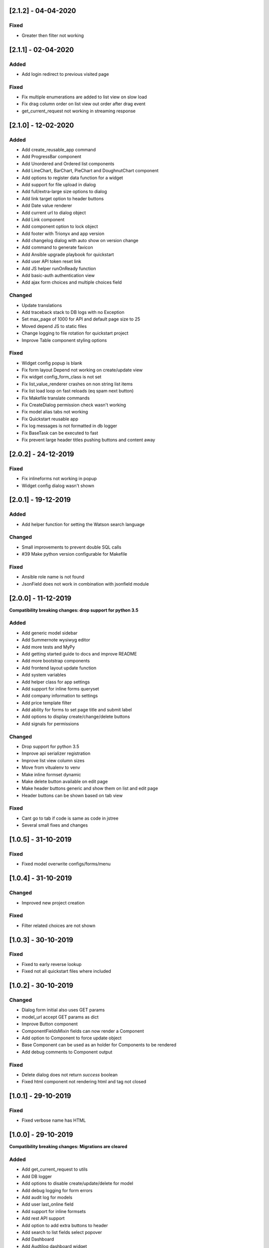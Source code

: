 [2.1.2] - 04-04-2020
--------------------
Fixed
~~~~~
- Greater then filter not working


[2.1.1] - 02-04-2020
--------------------
Added
~~~~~
- Add login redirect to previous visited page

Fixed
~~~~~
- Fix multiple enumerations are added to list view on slow load
- Fix drag column order on list view out order after drag event
- get_current_request not working in streaming response


[2.1.0] - 12-02-2020
--------------------
Added
~~~~~
- Add create_reusable_app command
- Add ProgressBar component
- Add Unordered and Ordered list components
- Add LineChart, BarChart, PieChart and DoughnutChart component
- Add options to register data function for a widget
- Add support for file upload in dialog
- Add full/extra-large size options to dialog
- Add link target option to header buttons
- Add Date value renderer
- Add current url to dialog object
- Add Link component
- Add component option to lock object
- Add footer with Trionyx and app version
- Add changelog dialog with auto show on version change
- Add command to generate favicon
- Add Ansible upgrade playbook for quickstart
- Add user API token reset link
- Add JS helper runOnReady function
- Add basic-auth authentication view
- Add ajax form choices and multiple choices field

Changed
~~~~~~~
- Update translations
- Add traceback stack to DB logs with no Exception
- Set max_page of 1000 for API and default page size to 25
- Moved depend JS to static files
- Change logging to file rotation for quickstart project
- Improve Table component styling options

Fixed
~~~~~
- Widget config popup is blank
- Fix form layout Depend not working on create/update view
- Fix widget config_form_class is not set
- Fix list_value_renderer crashes on non string list items
- Fix list load loop on fast reloads (eq spam next button)
- Fix Makefile translate commands
- Fix CreateDialog permission check wasn't working
- Fix model alias tabs not working
- Fix Quickstart reusable app
- Fix log messages is not formatted in db logger
- Fix BaseTask can be executed to fast
- Fix prevent large header titles pushing buttons and content away


[2.0.2] - 24-12-2019
--------------------
Fixed
~~~~~
- Fix inlineforms not working in popup
- Widget config dialog wasn't shown


[2.0.1] - 19-12-2019
--------------------
Added
~~~~~
- Add helper function for setting the Watson search language

Changed
~~~~~~~
- Small improvements to prevent double SQL calls
- #39 Make python version configurable for Makefile

Fixed
~~~~~
- Ansible role name is not found
- JsonField does not work in combination with jsonfield module


[2.0.0] - 11-12-2019
--------------------

**Compatibility breaking changes: drop support for python 3.5**

Added
~~~~~
- Add generic model sidebar
- Add Summernote wysiwyg editor
- Add more tests and MyPy
- Add getting started guide to docs and improve README
- Add more bootstrap components
- Add frontend layout update function
- Add system variables
- Add helper class for app settings
- Add support for inline forms queryset
- Add company information to settings
- Add price template filter
- Add ability for forms to set page title and submit label
- Add options to display create/change/delete buttons
- Add signals for permissions

Changed
~~~~~~~
- Drop support for python 3.5
- Improve api serializer registration
- Improve list view column sizes
- Move from vitualenv to venv
- Make inline formset dynamic
- Make delete button available on edit page
- Make header buttons generic and show them on list and edit page
- Header buttons can be shown based on tab view 

Fixed
~~~~~
- Cant go to tab if code is same as code in jstree
- Several small fixes and changes


[1.0.5] - 31-10-2019
--------------------
Fixed
~~~~~
- Fixed model overwrite configs/forms/menu


[1.0.4] - 31-10-2019
--------------------

Changed
~~~~~~~
- Improved new project creation

Fixed
~~~~~
- Filter related choices are not shown


[1.0.3] - 30-10-2019
--------------------
Fixed
~~~~~
- Fixed to early reverse lookup
- Fixed not all quickstart files where included


[1.0.2] - 30-10-2019
--------------------
Changed
~~~~~~~
- Dialog form initial also uses GET params
- model_url accept GET params as dict
- Improve Button component
- ComponentFieldsMixin fields can now render a Component
- Add option to Component to force update object
- Base Component can be used as an holder for Components to be rendered
- Add debug comments to Component output

Fixed
~~~~~
- Delete dialog does not return `success` boolean
- Fixed html component not rendering html and tag not closed


[1.0.1] - 29-10-2019
--------------------
Fixed
~~~~~
- Fixed verbose name has HTML


[1.0.0] - 29-10-2019
--------------------

**Compatibility breaking changes: Migrations are cleared**

Added
~~~~~
- Add get_current_request to utils
- Add DB logger
- Add options to disable create/update/delete for model
- Add debug logging for form errors
- Add audit log for models
- Add user last_online field
- Add support for inline formsets
- Add rest API support
- Add option to add extra buttons to header
- Add search to list fields select popover
- Add Dashboard
- Add Audtilog dashboard widget
- Add model field summary widget
- Add auto import Trionyx apps with pip entries
- Add data choices lists for countries/currencies/timezones
- Add language support + add Dutch translations
- Add user timezone support
- Add CacheLock contectmanager
- Add locale_overide and send_email to user
- Add mass select selector to list view
- Add mass delete action
- Add Load js/css from forms and components
- Add view and edit permissions with jstree
- Add mass update action
- Add BaseTask for tracking background task progress
- Add support for related fields in list and auto add related to queryset
- Add layout component find/add/delete
- Add model overwrites support that are set with settings
- Add renderers for email/url/bool/list

Changed
~~~~~~~
- Set fallback for user profile name and avatar
- Improve header visibility
- Make filters separate vuejs component + function to filter queryset
- Improve theme colors and make theme square
- Update AdminLTE+plugins and Vue.js and in DEBUG use development vuejs
- Refactor inline forms + support single inline form
- Auditlog values are rendered with renderer
- Changed pagination UX
- Show filter label instead of field name

Fixed
~~~~~
- Project create settings BASE_DIR was incorrect
- Menu item with empty filtered childs is shown
- Make verbose_name field not required
- Global search is activated on CTRL commands
- Auditlog delete record has no name
- Created by was not set
- Auditlog gives false positives for Decimal fields
- Render date: localtime() cannot be applied to a naive datetime
- Fix model list dragging + fix drag and sort align
- Fixed None value is rendered as the string None

[0.2.0] - 04-06-2019
--------------------

**Compatibility breaking changes**

Added
~~~~~
- Form register and refactor default forms to use this
- Add custom form urls + shortcut model_url function
- Add layout register + layout views
- Add model verbose_name field + change choices to use verbose_name query
- Add permission checks and hide menu/buttons with no permission

Changed
~~~~~~~
- Render fields for verbose_name and search title/description
- Move all dependencies handling to setup.py
- Upgrade to Django 2.2 and update other dependencies
- refactor views/core from Django app to Trionyx package
- Rename navigation to menu
- Move navigtaion.tabs to views.tabs
- Quickstart project settings layout + add environment.json

Fixed
~~~~~
- Cant search in fitler select field
- Datetimepicker not working for time
- Travis build error
- Button component


[0.1.1] - 30-05-2019
--------------------
Fixed
~~~~~
- Search for not indexed models
- Lint errors


[0.1.0] - 30-05-2019
--------------------
Added
~~~~~
- Global search
- Add filters to model list page
- Set default form layouts for fields

Changed
~~~~~~~
- Search for not indexed models

Fixed
~~~~~
- Make datepicker work with locale input format
- On menu hover resize header 
- Keep menu state after page refresh
- Search for not indexed models